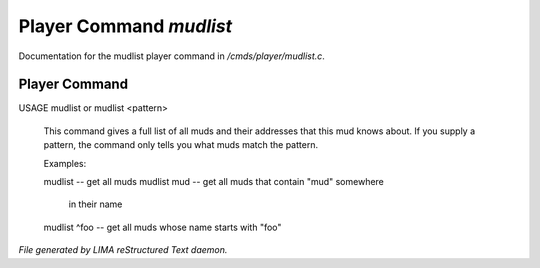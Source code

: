 *************************
Player Command *mudlist*
*************************

Documentation for the mudlist player command in */cmds/player/mudlist.c*.

Player Command
==============

USAGE	mudlist	or mudlist <pattern>

 This command gives a full list of all muds and their addresses that
 this mud knows about.  If you supply a pattern, the command only tells
 you what muds match the pattern.


 Examples:

 mudlist	-- get all muds
 mudlist mud	-- get all muds that contain "mud" somewhere
			in their name
 mudlist ^foo	-- get all muds whose name starts with "foo"



*File generated by LIMA reStructured Text daemon.*
